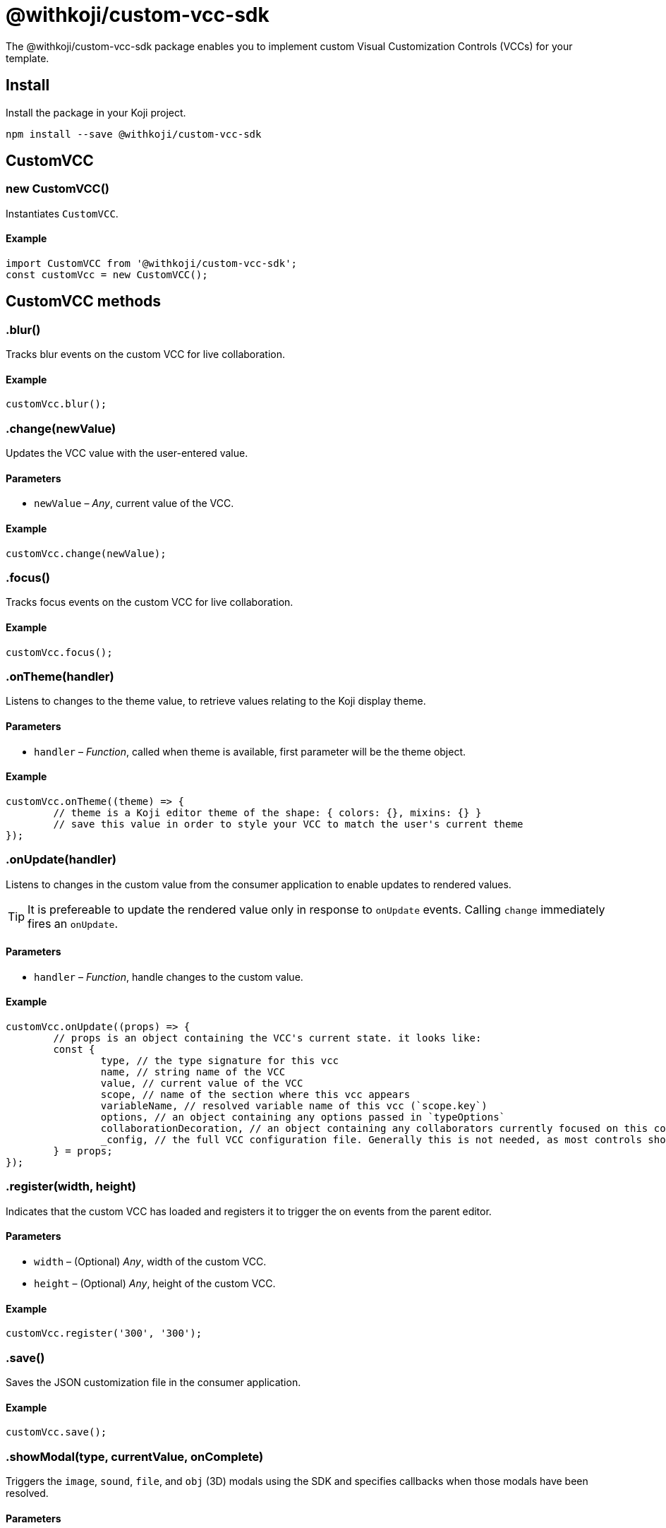 = @withkoji/custom-vcc-sdk
:page-slug: withkoji-custom-vcc-sdk

The @withkoji/custom-vcc-sdk package enables you to
//tag::description[]
implement custom Visual Customization Controls (VCCs) for your template.
//end::description[]

== Install

Install the package in your Koji project.

[source,bash]
npm install --save @withkoji/custom-vcc-sdk

== CustomVCC

[.hcode, id="new CustomVCC", reftext="new CustomVCC"]
=== new CustomVCC()

Instantiates `CustomVCC`.

==== Example

[source,javascript]
----
import CustomVCC from '@withkoji/custom-vcc-sdk';
const customVcc = new CustomVCC();
----

== CustomVCC methods

[.hcode, id=".blur", reftext="blur"]
=== .blur()

Tracks blur events on the custom VCC for live collaboration.

==== Example

[source,javascript]
----
customVcc.blur();
----

[.hcode, id=".change", reftext="change"]
=== .change(newValue)

Updates the VCC value with the user-entered value.

==== Parameters

* `newValue` – _Any_, current value of the VCC.

==== Example

[source,javascript]
----
customVcc.change(newValue);
----

[.hcode, id=".focus", reftext="focus"]
=== .focus()

Tracks focus events on the custom VCC for live collaboration.

==== Example

[source,javascript]
----
customVcc.focus();
----

[.hcode, id=".onTheme", reftext="onTheme"]
=== .onTheme(handler)

Listens to changes to the theme value, to retrieve values relating to the Koji display theme.

==== Parameters

* `handler` – _Function_, called when theme is available, first parameter will be the theme object.

==== Example

[source,javascript]
----
customVcc.onTheme((theme) => {
	// theme is a Koji editor theme of the shape: { colors: {}, mixins: {} }
 	// save this value in order to style your VCC to match the user's current theme
});
----

[.hcode, id=".onUpdate", reftext="onUpdate"]
=== .onUpdate(handler)

Listens to changes in the custom value from the consumer application to enable updates to rendered values.

TIP: It is prefereable to update the rendered value only in response to `onUpdate` events.
Calling `change` immediately fires an `onUpdate`.

==== Parameters

* `handler` – _Function_, handle changes to the custom value.

==== Example

[source,javascript]
----
customVcc.onUpdate((props) => {
	// props is an object containing the VCC's current state. it looks like:
	const {
		type, // the type signature for this vcc
		name, // string name of the VCC
		value, // current value of the VCC
		scope, // name of the section where this vcc appears
		variableName, // resolved variable name of this vcc (`scope.key`)
		options, // an object containing any options passed in `typeOptions`
		collaborationDecoration, // an object containing any collaborators currently focused on this control
		_config, // the full VCC configuration file. Generally this is not needed, as most controls should be fully isolated to a single value, but this can be useful when creating more complex custom controls like map builders
	} = props;
});
----

[.hcode, id=".register", reftext="register"]
=== .register(width, height)

Indicates that the custom VCC has loaded and registers it to trigger the on events from the parent editor.

==== Parameters

* `width` – (Optional) _Any_, width of the custom VCC.
* `height` – (Optional) _Any_, height of the custom VCC.

==== Example

[source,javascript]
----
customVcc.register('300', '300');
----

[.hcode, id=".save", reftext="save"]
=== .save()

Saves the JSON customization file in the consumer application.

==== Example

[source,javascript]
----
customVcc.save();
----

[.hcode, id=".showModal", reftext="showModal"]
=== .showModal(type, currentValue, onComplete)

Triggers the `image`, `sound`, `file`, and `obj` (3D) modals using the SDK and specifies callbacks when those modals have been resolved.

==== Parameters

* `type` – _String_, modal type to display, possible values are `image`, `sound`, `obj` and `file`.
* `currentValue` – _Any_, current value of the custom VCC.
* `onComplete` – _Function_, called when modal has been resolved.

==== Example

[source,javascript]
----
customVcc.showModal('image', myImageUrl, (newUrl) => {
  // change and save VCC to use the new URL value
});
----

[.hcode, id=".uploadFile", reftext="uploadFile"]
=== .uploadFile(file, fileName, onComplete)

Uploads a file blob to the Koji CDN.

==== Parameters

* `file` – _Blob_, file blob data to be uploaded.
* `fileName` – _String_, name of the file to be uploaded.
* `onComplete` – _Function_, called when upload has completed.

==== Example

[source,javascript]
----
customVcc.uploadFile(myBlob, myFileName, (url) => {
  // url of the uploaded file
});
----

== Related resources

* https://github.com/madewithkoji/koji-custom-vcc-sdk[@withkoji/custom-vcc-sdk on Github]
* <<build-custom-vcc#>>
* <<cat-selector-blueprint#, Blueprint: Custom VCC>>
